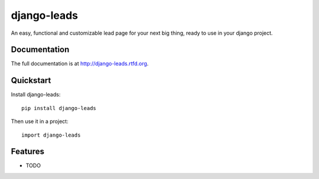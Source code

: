 =============================
django-leads
=============================

.. image:: https://badge.fury.io/py/django-leads.png
    :target: http://badge.fury.io/py/django-leads
    
.. image:: https://travis-ci.org/dnmellen/django-leads.png?branch=master
        :target: https://travis-ci.org/dnmellen/django-leads

.. image:: https://pypip.in/d/django-leads/badge.png
        :target: https://crate.io/packages/django-leads?version=latest


An easy, functional and customizable lead page for your next big thing, ready to use in your django project.

Documentation
-------------

The full documentation is at http://django-leads.rtfd.org.

Quickstart
----------

Install django-leads::

    pip install django-leads

Then use it in a project::

	import django-leads

Features
--------

* TODO